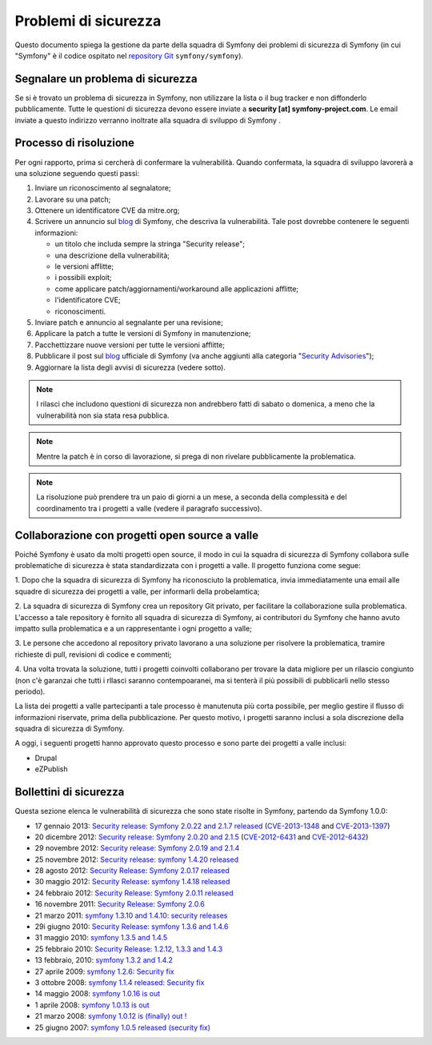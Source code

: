 Problemi di sicurezza
=====================

Questo documento spiega la gestione da parte della squadra di Symfony  dei problemi di sicurezza
di Symfony (in cui "Symfony" è il codice ospitato nel `repository Git`_ ``symfony/symfony``).


Segnalare un problema di sicurezza
----------------------------------

Se si è trovato un problema di sicurezza in Symfony, non utilizzare la
lista o il bug tracker e non diffonderlo pubblicamente. Tutte le questioni di
sicurezza devono essere inviate a **security [at] symfony-project.com**. Le email
inviate a questo indirizzo verranno inoltrate alla squadra di sviluppo di Symfony .

Processo di risoluzione
-----------------------

Per ogni rapporto, prima si cercherà di confermare la vulnerabilità. Quando
confermata, la squadra di sviluppo lavorerà a una soluzione seguendo questi passi:

1. Inviare un riconoscimento al segnalatore;
2. Lavorare su una patch;
3. Ottenere un identificatore CVE da mitre.org;
4. Scrivere un annuncio sul `blog`_ di Symfony, che descriva la vulnerabilità.
   Tale post dovrebbe contenere le seguenti informazioni:

   * un titolo che includa sempre la stringa "Security release";
   * una descrizione della vulnerabilità;
   * le versioni afflitte;
   * i possibili exploit;
   * come applicare patch/aggiornamenti/workaround alle applicazioni afflitte;
   * l'identificatore CVE;
   * riconoscimenti.
5. Inviare patch e annuncio al segnalante per una revisione;
6. Applicare la patch a tutte le versioni di Symfony in manutenzione;
7. Pacchettizzare nuove versioni per tutte le versioni afflitte;
8. Pubblicare il post sul `blog`_ ufficiale di Symfony (va anche aggiunti alla
   categoria "`Security Advisories`_");
9. Aggiornare la lista degli avvisi di sicurezza (vedere sotto).

.. note::

    I rilasci che includono questioni di sicurezza non andrebbero fatti di sabato o
    domenica, a meno che la vulnerabilità non sia stata resa pubblica.

.. note::

   Mentre la patch è in corso di lavorazione, si prega di non rivelare pubblicamente la problematica.

.. note::

    La risoluzione può prendere tra un paio di giorni a un mese, a seconda
    della complessità e del coordinamento tra i progetti a valle (vedere
    il paragrafo successivo).

Collaborazione con progetti open source a valle
-----------------------------------------------

Poiché Symfony è usato da molti progetti open source, il modo in cui la
squadra di sicurezza di Symfony collabora sulle problematiche di sicurezza è stata standardizzata
con i progetti a valle. Il progetto funziona come segue:

1. Dopo che la squadra di sicurezza di Symfony ha riconosciuto la problematica, invia
immediatamente una email alle squadre di sicurezza dei progetti a valle, per informarli
della probelamtica;

2. La squadra di sicurezza di Symfony crea un repository Git privato, per facilitare la
collaborazione sulla problematica. L'accesso a tale repository è fornito all
squadra di sicurezza di Symfony, ai contributori du Symfony che hanno avuto impatto sulla
problematica e a un rappresentante i ogni progetto a valle;

3. Le persone che accedono al repository privato lavorano a una soluzione per
risolvere la problematica, tramire richieste di pull, revisioni di codice e commenti;

4. Una volta trovata la soluzione, tutti i progetti coinvolti collaborano per trovare
la data migliore per un rilascio congiunto (non c'è garanzai che tutti i rllasci saranno
contempoaranei, ma si tenterà il più possibili di pubblicarli nello stesso periodo).

La lista dei progetti a valle partecipanti a tale processo è manutenuta più corta
possibile, per meglio gestire il flusso di informazioni riservate, prima
della pubblicazione. Per questo motivo, i progetti saranno inclusi a sola discrezione
della squadra di sicurezza di Symfony.

A oggi, i seguenti progetti hanno approvato questo processo e sono parte dei
progetti a valle inclusi:

* Drupal
* eZPublish

Bollettini di sicurezza
-----------------------

Questa sezione elenca le vulnerabilità di sicurezza che sono state risolte in Symfony,
partendo da Symfony 1.0.0:

* 17 gennaio 2013: `Security release: Symfony 2.0.22 and 2.1.7 released <http://symfony.com/blog/security-release-symfony-2-0-22-and-2-1-7-released>`_ (`CVE-2013-1348 <http://cve.mitre.org/cgi-bin/cvename.cgi?name=CVE-2013-1348>`_ and `CVE-2013-1397 <http://cve.mitre.org/cgi-bin/cvename.cgi?name=CVE-2013-1397>`_)
* 20 dicembre 2012: `Security release: Symfony 2.0.20 and 2.1.5 <http://symfony.com/blog/security-release-symfony-2-0-20-and-2-1-5-released>`_  (`CVE-2012-6431 <http://cve.mitre.org/cgi-bin/cvename.cgi?name=CVE-2012-6431>`_ and `CVE-2012-6432 <http://cve.mitre.org/cgi-bin/cvename.cgi?name=CVE-2012-6432>`_)
* 29 novembre 2012: `Security release: Symfony 2.0.19 and 2.1.4 <http://symfony.com/blog/security-release-symfony-2-0-19-and-2-1-4>`_
* 25 novembre 2012: `Security release: symfony 1.4.20 released  <http://symfony.com/blog/security-release-symfony-1-4-20-released>`_
* 28 agosto 2012: `Security Release: Symfony 2.0.17 released <http://symfony.com/blog/security-release-symfony-2-0-17-released>`_
* 30 maggio 2012: `Security Release: symfony 1.4.18 released <http://symfony.com/blog/security-release-symfony-1-4-18-released>`_
* 24 febbraio 2012: `Security Release: Symfony 2.0.11 released <http://symfony.com/blog/security-release-symfony-2-0-11-released>`_
* 16 novembre 2011: `Security Release: Symfony 2.0.6 <http://symfony.com/blog/security-release-symfony-2-0-6>`_
* 21 marzo 2011: `symfony 1.3.10 and 1.4.10: security releases <http://symfony.com/blog/symfony-1-3-10-and-1-4-10-security-releases>`_
* 29i giugno 2010: `Security Release: symfony 1.3.6 and 1.4.6 <http://symfony.com/blog/security-release-symfony-1-3-6-and-1-4-6>`_
* 31 maggio 2010: `symfony 1.3.5 and 1.4.5 <http://symfony.com/blog/symfony-1-3-5-and-1-4-5>`_
* 25 febbraio 2010: `Security Release: 1.2.12, 1.3.3 and 1.4.3 <http://symfony.com/blog/security-release-1-2-12-1-3-3-and-1-4-3>`_
* 13 febbraio, 2010: `symfony 1.3.2 and 1.4.2 <http://symfony.com/blog/symfony-1-3-2-and-1-4-2>`_
* 27 aprile 2009: `symfony 1.2.6: Security fix <http://symfony.com/blog/symfony-1-2-6-security-fix>`_
* 3 ottobre 2008: `symfony 1.1.4 released: Security fix <http://symfony.com/blog/symfony-1-1-4-released-security-fix>`_
* 14 maggio 2008: `symfony 1.0.16 is out  <http://symfony.com/blog/symfony-1-0-16-is-out>`_
* 1 aprile 2008: `symfony 1.0.13 is out  <http://symfony.com/blog/symfony-1-0-13-is-out>`_
* 21 marzo 2008: `symfony 1.0.12 is (finally) out ! <http://symfony.com/blog/symfony-1-0-12-is-finally-out>`_
* 25 giugno 2007: `symfony 1.0.5 released (security fix) <http://symfony.com/blog/symfony-1-0-5-released-security-fix>`_

.. _repository Git:      https://github.com/symfony/symfony
.. _blog:                http://symfony.com/blog/
.. _Security Advisories: http://symfony.com/blog/category/security-advisories
